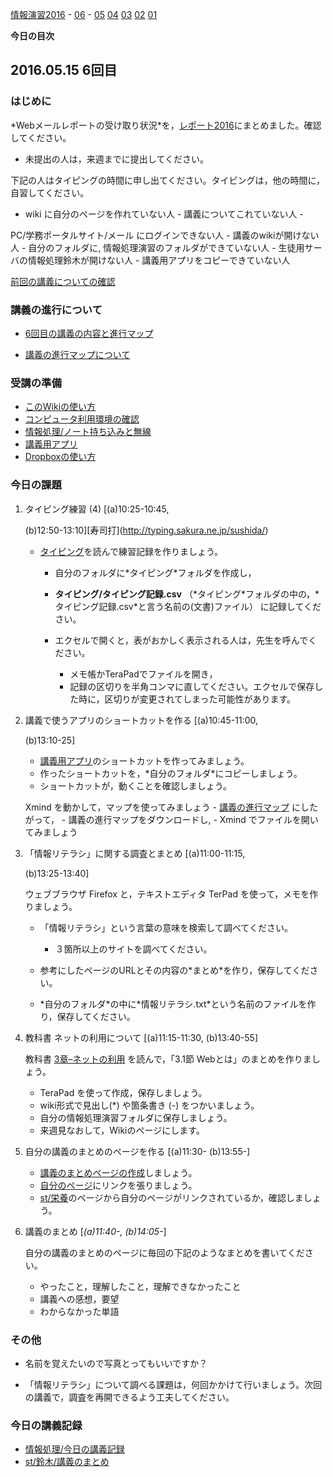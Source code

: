[[./情報演習2016.org][情報演習2016]] -
[[./06.org][06]] -
[[./05.md][05]] [[http:__ateraimemo.com_04.org][04]]
[[./03.md][03]] [[http:__ateraimemo.com_02.org][02]]
[[./01.org][01]]

*今日の目次*

** 2016.05.15 6回目

*** はじめに

*Webメールレポートの受け取り状況*を，[[./レポート2016.org][レポート2016]]にまとめました。確認してください。
- 未提出の人は，来週までに提出してください。

下記の人はタイピングの時間に申し出てください。タイピングは，他の時間に，自習してください。
- wiki に自分のページを作れていない人 - 講義についてこれていない人 -
PC/学務ポータルサイト/メール にログインできない人 -
講義のwikiが開けない人 - 自分のフォルダに,
情報処理演習のフォルダができていない人 -
生徒用サーバの情報処理鈴木が開けない人 -
講義用アプリをコピーできていない人

[[./前回の講義についての確認.org][前回の講義についての確認]]

*** 講義の進行について

-  [[http://www.xmind.net/m/dfEC/][6回目の講義の内容と進行マップ]]

-  [[./講義の進行マップについて.org][講義の進行マップについて]]

*** 受講の準備

-  [[./このWikiの使い方.org][このWikiの使い方]]
-  [[./コンピュータ利用環境の確認.org][コンピュータ利用環境の確認]]
-  [[./情報処理_ノート持ち込みと無線.org][情報処理/ノート持ち込みと無線]]
-  [[./講義用アプリ.org][講義用アプリ]]
-  [[./Dropboxの使い方.org][Dropboxの使い方]]

*** 今日の課題

**** タイピング練習 (4) [(a)10:25-10:45,
(b)12:50-13:10][寿司打](http://typing.sakura.ne.jp/sushida/)

-  [[./タイピング.org][タイピング]]を読んで練習記録を作りましょう。

   -  自分のフォルダに*タイピング*フォルダを作成し，
   -  *タイピング/タイピング記録.csv*
      （*タイピング*フォルダの中の，*タイピング記録.csv*と言う名前の(文書)ファイル）
      に記録してください。
   -  エクセルで開くと，表がおかしく表示される人は，先生を呼んでください。

      -  メモ帳かTeraPadでファイルを開き，
      -  記録の区切りを半角コンマに直してください。エクセルで保存した時に，区切りが変更されてしまった可能性があります。

**** 講義で使うアプリのショートカットを作る [(a)10:45-11:00,
(b)13:10-25]

-  [[./講義用アプリ.org][講義用アプリ]]のショートカットを作ってみましょう。
-  作ったショートカットを，*自分のフォルダ*にコピーしましょう。
-  ショートカットが，動くことを確認しましょう。

Xmind を動かして，マップを使ってみましょう -
[[./講義の進行マップ.org][講義の進行マップ]]
にしたがって， - 講義の進行マップをダウンロードし, - Xmind
でファイルを開いてみましょう

**** 「情報リテラシ」に関する調査とまとめ [(a)11:00-11:15,
(b)13:25-13:40]

ウェブブラウザ Firefox と，テキストエディタ TerPad
を使って，メモを作りましょう。

-  「情報リテラシ」という言葉の意味を検索して調べてください。

   -  ３箇所以上のサイトを調べてください。

-  参考にしたページのURLとその内容の*まとめ*を作り，保存してください。

-  *自分のフォルダ*の中に*情報リテラシ.txt*という名前のファイルを作り，保存してください。

**** 教科書 ネットの利用について [(a)11:15-11:30, (b)13:40-55]

教科書 [[./3章--ネットの利用.org][3章--ネットの利用]]
を読んで，「3.1節 Webとは」のまとめを作りましょう。

-  TeraPad を使って作成，保存しましょう。
-  wiki形式で見出し(*) や箇条書き (-) をつかいましょう。
-  自分の情報処理演習フォルダに保存しましょう。
-  来週見なおして，Wikiのページにします。

**** 自分の講義のまとめのページを作る [(a)11:30- (b)13:55-]

-  [[./講義のまとめページの作成.org][講義のまとめページの作成]]しましょう。
-  [[./自分のページ.org][自分のページ]]にリンクを張りましょう。
-  [[./st_栄養.org][st/栄養]]のページから自分のページがリンクされているか，確認しましょう。

**** 講義のまとめ [[[(a)11:40-, (b)14:05-]]]

自分の講義のまとめのページに毎回の下記のようなまとめを書いてください。

-  やったこと，理解したこと，理解できなかったこと
-  講義への感想，要望
-  わからなかった単語

*** その他

-  名前を覚えたいので写真とってもいいですか？

-  「情報リテラシ」について調べる課題は，何回かかけて行いましょう。次回の講義で，調査を再開できるよう工夫してください。

*** 今日の講義記録

-  [[./情報処理_今日の講義記録.org][情報処理/今日の講義記録]]
-  [[./st_鈴木_講義のまとめ.org][st/鈴木/講義のまとめ]]

